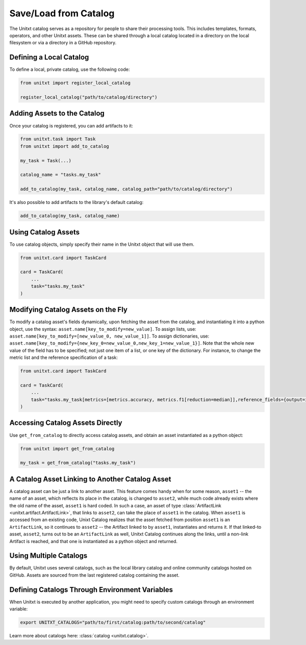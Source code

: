 .. _using_catalog:

=====================================
Save/Load from Catalog
=====================================

The Unitxt catalog serves as a repository for people to share their processing tools. This includes templates, formats, operators, and other Unitxt assets. These can be shared through a local catalog located in a directory on the local filesystem or via a directory in a GitHub repository.

Defining a Local Catalog
------------------------

To define a local, private catalog, use the following code:

.. code-block:: python

    from unitxt import register_local_catalog

    register_local_catalog("path/to/catalog/directory")

Adding Assets to the Catalog
----------------------------

Once your catalog is registered, you can add artifacts to it:

.. code-block:: python

    from unitxt.task import Task
    from unitxt import add_to_catalog

    my_task = Task(...)

    catalog_name = "tasks.my_task"

    add_to_catalog(my_task, catalog_name, catalog_path="path/to/catalog/directory")

It's also possible to add artifacts to the library's default catalog:

.. code-block:: python

    add_to_catalog(my_task, catalog_name)

Using Catalog Assets
--------------------

To use catalog objects, simply specify their name in the Unitxt object that will use them. 

.. code-block:: python

    from unitxt.card import TaskCard

    card = TaskCard(
        ...
        task="tasks.my_task"
    )

Modifying Catalog Assets on the Fly
-----------------------------------

To modify a catalog asset's fields dynamically, upon fetching the asset from the catalog, and instantiating it into a python object, use the syntax: ``asset.name[key_to_modify=new_value]``. 
To assign lists, use: ``asset.name[key_to_modify=[new_value_0, new_value_1]]``. 
To assign dictionaries, use: ``asset.name[key_to_modify={new_key_0=new_value_0,new_key_1=new_value_1}]``.
Note that the whole new value of the field has to be specified; not just one item of a list, or one key of the dictionary.
For instance, to change the metric list and the reference specification of a task:

.. code-block:: python

    from unitxt.card import TaskCard

    card = TaskCard(
        ...
        task="tasks.my_task[metrics=[metrics.accuracy, metrics.f1[reduction=median]],reference_fields={output=int}]"
    )

Accessing Catalog Assets Directly
---------------------------------

Use ``get_from_catalog`` to directly access catalog assets, and obtain an asset instantiated as a python object:

.. code-block:: python

    from unitxt import get_from_catalog

    my_task = get_from_catalog("tasks.my_task")

A Catalog Asset Linking to Another Catalog Asset
------------------------------------------------

A catalog asset can be just a link to another asset. This feature comes handy when for some reason, ``asset1`` -- the name of an asset, which reflects its place in the catalog, is changed to ``asset2``, while much code already exists where the old name of the asset, ``asset1`` is hard coded.
In such a case, an asset of type :class:`ArtifactLink <unitxt.artifact.ArtifactLink>`, that links to ``asset2``, can take the place of ``asset1`` in the catalog. 
When ``asset1`` is accessed from an existing code, Unixt Catalog realizes that the asset fetched from position ``asset1`` is an ``ArtifactLink``, so it continues to ``asset2`` -- the Artifact linked to by ``asset1``, instantiates and returns it.
If that linked-to asset, ``asset2``, turns out to be an ``ArtifactLink`` as well, Unitxt Catalog continues along the links, until a non-link Artifact is reached, and that one is instantiated as a python object and returned.

Using Multiple Catalogs
-----------------------

By default, Unitxt uses several catalogs, such as the local library catalog and online community catalogs hosted on GitHub. Assets are sourced from the last registered catalog containing the asset.

Defining Catalogs Through Environment Variables
-----------------------------------------------

When Unitxt is executed by another application, you might need to specify custom catalogs through an environment variable:

.. code-block:: bash

    export UNITXT_CATALOGS="path/to/first/catalog:path/to/second/catalog"

Learn more about catalogs here: :class:`catalog <unitxt.catalog>`.
